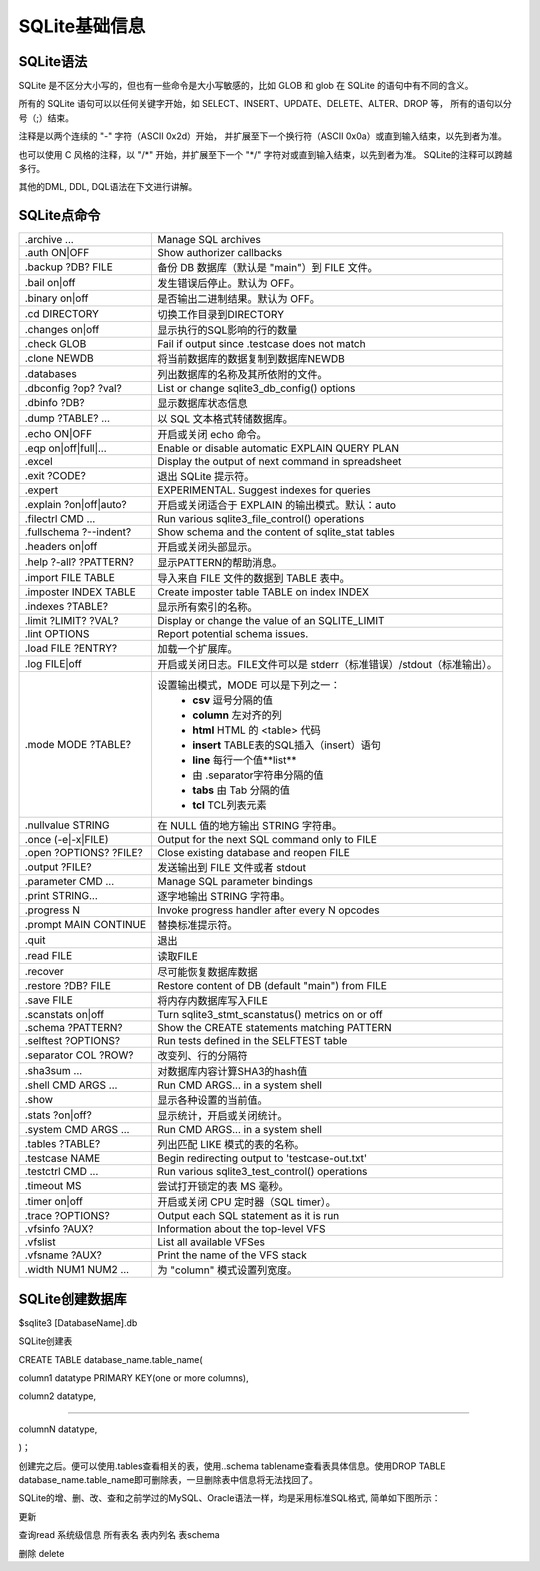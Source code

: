 SQLite基础信息
===================

SQLite语法
-----------------

SQLite 是不区分大小写的，但也有一些命令是大小写敏感的，比如 GLOB 和 glob 在 SQLite 的语句中有不同的含义。

所有的 SQLite 语句可以以任何关键字开始，如 SELECT、INSERT、UPDATE、DELETE、ALTER、DROP 等，
所有的语句以分号（;）结束。

注释是以两个连续的 "-" 字符（ASCII 0x2d）开始，
并扩展至下一个换行符（ASCII 0x0a）或直到输入结束，以先到者为准。

也可以使用 C 风格的注释，以 "\/\*" 开始，并扩展至下一个 "\*\/" 字符对或直到输入结束，以先到者为准。
SQLite的注释可以跨越多行。

其他的DML, DDL, DQL语法在下文进行讲解。

SQLite点命令
-----------------

============================ ==============================================================================
.archive ...                 Manage SQL archives                                        
.auth ON\|OFF                Show authorizer callbacks                                  
.backup ?DB? FILE            备份 DB 数据库（默认是 "main"）到 FILE 文件。              
.bail on\|off                发生错误后停止。默认为 OFF。                               
.binary on\|off              是否输出二进制结果。默认为 OFF。                           
.cd DIRECTORY                切换工作目录到DIRECTORY                                    
.changes on\|off             显示执行的SQL影响的行的数量                                
.check GLOB                  Fail if output since .testcase does not match              
.clone NEWDB                 将当前数据库的数据复制到数据库NEWDB                        
.databases                   列出数据库的名称及其所依附的文件。                         
.dbconfig ?op? ?val?         List or change sqlite3_db_config() options                 
.dbinfo ?DB?                 显示数据库状态信息                                         
.dump ?TABLE? ...            以 SQL 文本格式转储数据库。                                
.echo ON\|OFF                开启或关闭 echo 命令。                                     
.eqp on\|off\|full\|...      Enable or disable automatic EXPLAIN QUERY PLAN             
.excel                       Display the output of next command in spreadsheet          
.exit ?CODE?                 退出 SQLite 提示符。                                       
.expert                      EXPERIMENTAL. Suggest indexes for queries                  
.explain ?on\|off\|auto?     开启或关闭适合于 EXPLAIN 的输出模式。默认：auto            
.filectrl CMD ...            Run various sqlite3_file_control() operations              
.fullschema ?--indent?       Show schema and the content of sqlite_stat tables          
.headers on\|off             开启或关闭头部显示。                                       
.help ?-all? ?PATTERN?       显示PATTERN的帮助消息。                                    
.import FILE TABLE           导入来自 FILE 文件的数据到 TABLE 表中。                    
.imposter INDEX TABLE        Create imposter table TABLE on index INDEX                 
.indexes ?TABLE?             显示所有索引的名称。                                       
.limit ?LIMIT? ?VAL?         Display or change the value of an SQLITE_LIMIT             
.lint OPTIONS                Report potential schema issues.                            
.load FILE ?ENTRY?           加载一个扩展库。                                           
.log FILE\|off               开启或关闭日志。FILE文件可以是 stderr（标准错误）/stdout（标准输出）。 
.mode MODE ?TABLE?           设置输出模式，MODE 可以是下列之一：
                              + **csv** 逗号分隔的值
                              + **column** 左对齐的列
                              + **html** HTML 的 <table> 代码
                              + **insert** TABLE表的SQL插入（insert）语句
                              + **line** 每行一个值**list**
                              + 由 .separator字符串分隔的值
                              + **tabs** 由 Tab 分隔的值
                              + **tcl** TCL列表元素

.nullvalue STRING            在 NULL 值的地方输出 STRING 字符串。                         
.once (-e\|-x\|FILE)         Output for the next SQL command only to FILE                 
.open ?OPTIONS? ?FILE?       Close existing database and reopen FILE                      
.output ?FILE?               发送输出到 FILE 文件或者 stdout                              
.parameter CMD ...           Manage SQL parameter bindings                                
.print STRING...             逐字地输出 STRING 字符串。                                   
.progress N                  Invoke progress handler after every N opcodes                
.prompt MAIN CONTINUE        替换标准提示符。                                             
.quit                        退出                                                         
.read FILE                   读取FILE                                                     
.recover                     尽可能恢复数据库数据                                         
.restore ?DB? FILE           Restore content of DB (default "main") from FILE             
.save FILE                   将内存内数据库写入FILE                                       
.scanstats on\|off           Turn sqlite3_stmt_scanstatus() metrics on or off             
.schema ?PATTERN?            Show the CREATE statements matching PATTERN                  
.selftest ?OPTIONS?          Run tests defined in the SELFTEST table                      
.separator COL ?ROW?         改变列、行的分隔符                                           
.sha3sum ...                 对数据库内容计算SHA3的hash值                                 
.shell CMD ARGS ...          Run CMD ARGS... in a system shell                            
.show                        显示各种设置的当前值。                                       
.stats ?on\|off?             显示统计，开启或关闭统计。                                   
.system CMD ARGS ...         Run CMD ARGS... in a system shell                            
.tables ?TABLE?              列出匹配 LIKE 模式的表的名称。                               
.testcase NAME               Begin redirecting output to 'testcase-out.txt'               
.testctrl CMD ...            Run various sqlite3_test_control() operations                
.timeout MS                  尝试打开锁定的表 MS 毫秒。                                   
.timer on\|off               开启或关闭 CPU 定时器（SQL timer）。                         
.trace ?OPTIONS?             Output each SQL statement as it is run                       
.vfsinfo ?AUX?               Information about the top-level VFS                          
.vfslist                     List all available VFSes                                     
.vfsname ?AUX?               Print the name of the VFS stack                              
.width NUM1 NUM2 ...         为 "column" 模式设置列宽度。                                 
============================ ==============================================================================


SQLite创建数据库
-----------------------

$sqlite3 [DatabaseName].db


SQLite创建表

CREATE TABLE database_name.table_name(

column1 datatype  PRIMARY KEY(one or more columns),

column2 datatype,

.....

columnN datatype,

)；

创建完之后。便可以使用.tables查看相关的表，使用..schema tablename查看表具体信息。使用DROP TABLE database_name.table_name即可删除表，一旦删除表中信息将无法找回了。

SQLite的增、删、改、查和之前学过的MySQL、Oracle语法一样，均是采用标准SQL格式, 简单如下图所示：


更新

查询read
系统级信息
所有表名 
表内列名
表schema

删除 delete